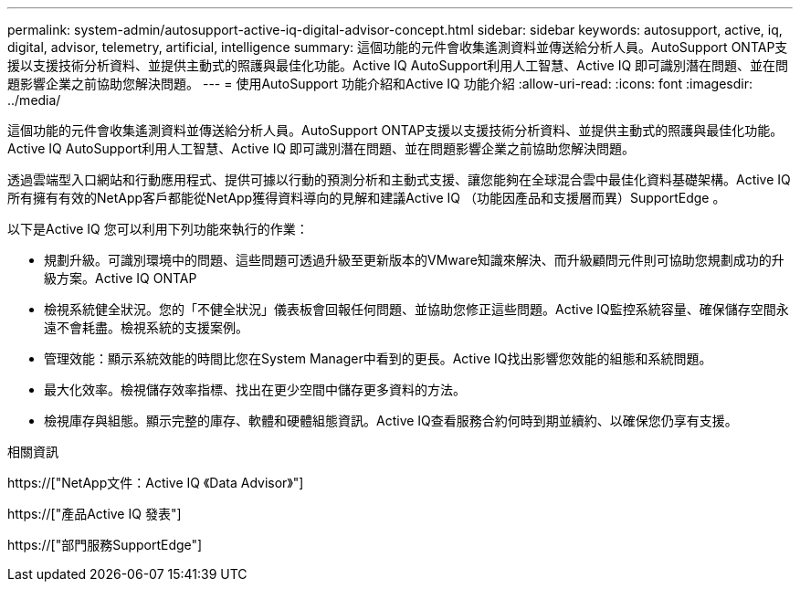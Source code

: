 ---
permalink: system-admin/autosupport-active-iq-digital-advisor-concept.html 
sidebar: sidebar 
keywords: autosupport, active, iq, digital, advisor, telemetry, artificial, intelligence 
summary: 這個功能的元件會收集遙測資料並傳送給分析人員。AutoSupport ONTAP支援以支援技術分析資料、並提供主動式的照護與最佳化功能。Active IQ AutoSupport利用人工智慧、Active IQ 即可識別潛在問題、並在問題影響企業之前協助您解決問題。 
---
= 使用AutoSupport 功能介紹和Active IQ 功能介紹
:allow-uri-read: 
:icons: font
:imagesdir: ../media/


[role="lead"]
這個功能的元件會收集遙測資料並傳送給分析人員。AutoSupport ONTAP支援以支援技術分析資料、並提供主動式的照護與最佳化功能。Active IQ AutoSupport利用人工智慧、Active IQ 即可識別潛在問題、並在問題影響企業之前協助您解決問題。

透過雲端型入口網站和行動應用程式、提供可據以行動的預測分析和主動式支援、讓您能夠在全球混合雲中最佳化資料基礎架構。Active IQ所有擁有有效的NetApp客戶都能從NetApp獲得資料導向的見解和建議Active IQ （功能因產品和支援層而異）SupportEdge 。

以下是Active IQ 您可以利用下列功能來執行的作業：

* 規劃升級。可識別環境中的問題、這些問題可透過升級至更新版本的VMware知識來解決、而升級顧問元件則可協助您規劃成功的升級方案。Active IQ ONTAP
* 檢視系統健全狀況。您的「不健全狀況」儀表板會回報任何問題、並協助您修正這些問題。Active IQ監控系統容量、確保儲存空間永遠不會耗盡。檢視系統的支援案例。
* 管理效能：顯示系統效能的時間比您在System Manager中看到的更長。Active IQ找出影響您效能的組態和系統問題。
* 最大化效率。檢視儲存效率指標、找出在更少空間中儲存更多資料的方法。
* 檢視庫存與組態。顯示完整的庫存、軟體和硬體組態資訊。Active IQ查看服務合約何時到期並續約、以確保您仍享有支援。


.相關資訊
https://["NetApp文件：Active IQ 《Data Advisor》"]

https://["產品Active IQ 發表"]

https://["部門服務SupportEdge"]
